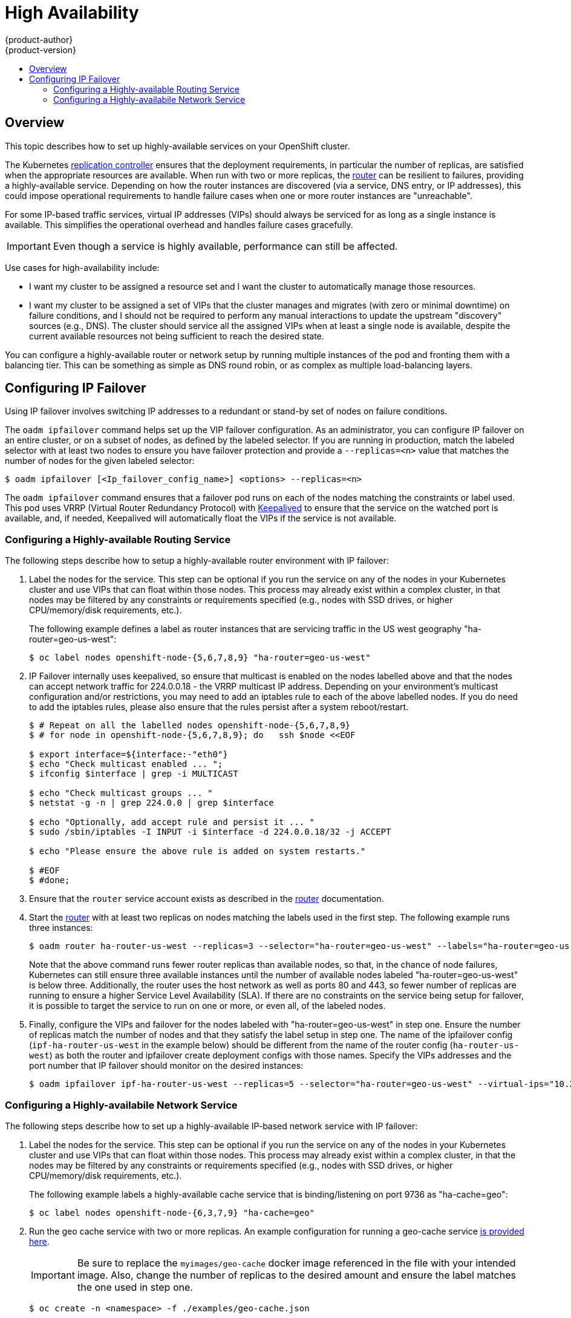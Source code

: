 = High Availability
{product-author}
{product-version}
:data-uri:
:icons:
:experimental:
:toc: macro
:toc-title:

toc::[]

== Overview
This topic describes how to set up highly-available services on your OpenShift
cluster.

The Kubernetes
link:../architecture/core_concepts/deployments.html#replication-controllers[replication
controller] ensures that the deployment requirements, in particular the number
of replicas, are satisfied when the appropriate resources are available. When
run with two or more replicas, the
link:../architecture/core_concepts/routes.html#routers[router] can be resilient
to failures, providing a highly-available service. Depending on how the router
instances are discovered (via a service, DNS entry, or IP addresses), this could
impose operational requirements to handle failure cases when one or more router
instances are "unreachable".

For some IP-based traffic services, virtual IP addresses (VIPs) should always be
serviced for as long as a single instance is available. This simplifies the
operational overhead and handles failure cases gracefully.

IMPORTANT: Even though
a service is highly available, performance can still be affected.

Use cases for high-availability include:

* I want my cluster to be assigned a resource set and I want the cluster to automatically manage those resources.
* I want my cluster to be assigned a set of VIPs that the cluster manages and migrates (with zero or minimal downtime) on failure conditions, and I should not be required to perform any manual interactions to update the upstream "discovery" sources (e.g., DNS). The cluster should service all the assigned VIPs when at least a single node is available, despite the current available resources not being sufficient to reach the desired state.

You can configure a highly-available router or network setup by running multiple
instances of the pod and fronting them with a balancing tier. This can be
something as simple as DNS round robin, or as complex as multiple load-balancing
layers.
////
=== DNS Round Robin [[dns-round-robin]]

As a simple example, you can create a zone file for a DNS server, such as BIND,
that maps multiple A records for a single domain name. When clients do a lookup,
they are given one of the many records, in order, as a round robin scheme.

[NOTE]
====
The procedure below uses wildcard DNS with multiple A records to achieve the
desired round robin. The wildcard could be further distributed into shards with:

****
`*._<shard>_`
****
====

.To Configure Simple DNS Round Robin:
. Add a new zone that points to your file:
+
====

----
#### named.conf
    zone "v3.rhcloud.com" IN {
            type master;
            file "v3.rhcloud.com.zone";
    };

----
====

. Define the round robin mappings for the DNS lookup:
+
====

----
#### v3.rhcloud.com.zone
    $ORIGIN v3.rhcloud.com.

    @       IN      SOA     . v3.rhcloud.com. (
                         2009092001         ; Serial
                             604800         ; Refresh
                              86400         ; Retry
                            1206900         ; Expire
                                300 )       ; Negative Cache TTL
            IN      NS      ns1.v3.rhcloud.com.
    ns1     IN      A       127.0.0.1
    *       IN      A       10.245.2.2
            IN      A       10.245.2.3


----
====

. Test the entry. The following example test uses `dig` (available in the
*bind-utils* package) in a *Vagrant* environment to show multiple answers for
the same lookup. Performing multiple pings shows the resolution swapping between
IP addresses:
+
[options="nowrap"]
====

----

$ dig hello-openshift.shard1.v3.rhcloud.com

; <<>> DiG 9.9.4-P2-RedHat-9.9.4-16.P2.fc20 <<>> hello-openshift.shard1.v3.rhcloud.com
;; global options: +cmd
;; Got answer:
;; ->>HEADER<<- opcode: QUERY, status: NOERROR, id: 36389
;; flags: qr aa rd; QUERY: 1, ANSWER: 2, AUTHORITY: 1, ADDITIONAL: 2
;; WARNING: recursion requested but not available

;; OPT PSEUDOSECTION:
; EDNS: version: 0, flags:; udp: 4096
;; QUESTION SECTION:
;hello-openshift.shard1.v3.rhcloud.com. IN A

;; ANSWER SECTION:
hello-openshift.shard1.v3.rhcloud.com. 300 IN A	10.245.2.2
hello-openshift.shard1.v3.rhcloud.com. 300 IN A	10.245.2.3

;; AUTHORITY SECTION:
v3.rhcloud.com.		300	IN	NS	ns1.v3.rhcloud.com.

;; ADDITIONAL SECTION:
ns1.v3.rhcloud.com.	300	IN	A	127.0.0.1

;; Query time: 5 msec
;; SERVER: 10.245.2.3#53(10.245.2.3)
;; WHEN: Wed Nov 19 19:01:32 UTC 2014
;; MSG SIZE  rcvd: 132

$ ping hello-openshift.shard1.v3.rhcloud.com
PING hello-openshift.shard1.v3.rhcloud.com (10.245.2.3) 56(84) bytes of data.
...
^C
--- hello-openshift.shard1.v3.rhcloud.com ping statistics ---
2 packets transmitted, 2 received, 0% packet loss, time 1000ms
rtt min/avg/max/mdev = 0.272/0.573/0.874/0.301 ms

$ ping hello-openshift.shard1.v3.rhcloud.com
[...]
----

====
////

== Configuring IP Failover

Using IP failover involves switching IP addresses to a redundant or stand-by
set of nodes on failure conditions.

The `oadm ipfailover` command helps set up the VIP failover configuration. As
an administrator, you can configure IP failover on an entire cluster, or on a
subset of nodes, as defined by the labeled selector. If you are running in
production, match the labeled selector with at least two nodes to ensure you
have failover protection and provide a `--replicas=<n>` value that matches the
number of nodes for the given labeled selector:

----
$ oadm ipfailover [<Ip_failover_config_name>] <options> --replicas=<n>
----

////
You can view what the configuration configuration that would look like
using one of the supported formats (the example below uses the JSON format):

----
$ oadm ipfailover [<Ip_failover_config_name>] <options> -o json
----

==== ipfailover command options (subset)
The list of command options described here are a subset that are relevant to this document.

            <options> = One or more of:
                --create
                --credentials=<credentials>
                -l,--selector=<selector>
                --virtual-ips=<ip-range>
                -i|--interface=<interface>
                -w|--watch-port=<port>

            <credentials> = <string> - Path to .kubeconfig file containing credentials to use to contact the master.
            <selector> = <string> - The node selector to use for running the HA sidecar pods.
            <ip-range> = string - One or more comma separated IP address or ranges.
                                  Example: 10.2.3.42,10.2.3.80-84,10.2.3.21
            <interface> = <string> - The interface to use.
                                     Default: Default interface on node or eth0
            <port> = <number> - Port to watch for resource availability.
                                Default: 80.
            <string> = a string of characters.
            <number> = a number ([0-9]*).
////

The `oadm ipfailover` command ensures that a failover pod runs on each of
the nodes matching the constraints or label used. This pod uses VRRP (Virtual
Router Redundancy Protocol) with link:http://www.keepalived.org/[Keepalived] to ensure that the service on the
watched port is available, and, if needed, Keepalived will automatically float
the VIPs if the service is not available.

=== Configuring a Highly-available Routing Service
The following steps describe how to setup a highly-available router environment with IP failover:

. Label the nodes for the service. This step can be optional if you run the
service on any of the nodes in your Kubernetes cluster and use VIPs that can
float within those nodes. This process may already exist within a complex
cluster, in that nodes may be filtered by any constraints or requirements
specified (e.g., nodes with SSD drives, or higher CPU/memory/disk requirements,
etc.).
+
The following example defines a label as router instances that are servicing
traffic in the US west geography "ha-router=geo-us-west":
+
====
----
$ oc label nodes openshift-node-{5,6,7,8,9} "ha-router=geo-us-west"
----
====

. IP Failover internally uses keepalived, so ensure that multicast is
  enabled on the nodes labelled above and that the nodes can accept
  network traffic for 224.0.0.18 - the VRRP multicast IP address.
  Depending on your environment's multicast configuration and/or
  restrictions, you may need to add an iptables rule to each of the above
  labelled nodes. If you do need to add the iptables rules, please also
  ensure that the rules persist after a system reboot/restart.
+
====
----
$ # Repeat on all the labelled nodes openshift-node-{5,6,7,8,9}
$ # for node in openshift-node-{5,6,7,8,9}; do   ssh $node <<EOF

$ export interface=${interface:-"eth0"}
$ echo "Check multicast enabled ... ";
$ ifconfig $interface | grep -i MULTICAST

$ echo "Check multicast groups ... "
$ netstat -g -n | grep 224.0.0 | grep $interface

$ echo "Optionally, add accept rule and persist it ... "
$ sudo /sbin/iptables -I INPUT -i $interface -d 224.0.0.18/32 -j ACCEPT

$ echo "Please ensure the above rule is added on system restarts."

$ #EOF
$ #done;

----
====

. Ensure that the `router` service account exists as described in the
  link:./install/deploy_router.html#haproxy-router[router] documentation.

. Start the link:./install/deploy_router.html[router] with at least two
  replicas on nodes matching the labels used in the first step.
  The following example runs three instances:
+
====
----
$ oadm router ha-router-us-west --replicas=3 --selector="ha-router=geo-us-west" --labels="ha-router=geo-us-west" --credentials="$KUBECONFIG" --service-account=router
----
====
+
Note that the above command runs fewer router replicas than available nodes, so
that, in the chance of node failures, Kubernetes can still ensure three
available instances until the number of available nodes labeled
"ha-router=geo-us-west" is below three. Additionally, the router uses the host
network as well as ports 80 and 443, so fewer number of replicas are running to
ensure a higher Service Level Availability (SLA). If there are no constraints on
the service being setup for failover, it is possible to target the service to
run on one or more, or even all, of the labeled nodes.

. Finally, configure the VIPs and failover for the nodes labeled with
  "ha-router=geo-us-west" in step one. Ensure the number of replicas match the
  number of nodes and that they satisfy the label setup in step one. The name
  of the ipfailover config (`ipf-ha-router-us-west` in the example below)
  should be different from the name of the router config (`ha-router-us-west`)
  as both the router and ipfailover create deployment configs with those names.
  Specify the VIPs addresses and the port number that IP failover should
  monitor on the desired instances:
+
====
----
$ oadm ipfailover ipf-ha-router-us-west --replicas=5 --selector="ha-router=geo-us-west" --virtual-ips="10.245.2.101-105" --watch-port=80 --credentials="$KUBECONFIG" --create
----
====

=== Configuring a Highly-availabile Network Service [[ip-failover]]

The following steps describe how to set up a highly-available IP-based network
service with IP failover:

. Label the nodes for the service. This step can be optional if you run the
service on any of the nodes in your Kubernetes cluster and use VIPs that can
float within those nodes. This process may already exist within a complex
cluster, in that the nodes may be filtered by any constraints or requirements
specified (e.g., nodes with SSD drives, or higher CPU/memory/disk requirements,
etc.).
+
The following example labels a highly-available cache service that is
binding/listening on port 9736 as "ha-cache=geo":
+
====
----
$ oc label nodes openshift-node-{6,3,7,9} "ha-cache=geo"
----
====

. Run the geo cache service with two or more replicas. An example configuration
for running a geo-cache service
https://raw.githubusercontent.com/openshift/openshift-docs/master/admin_guide/examples/geo-cache.json[is
provided here].
+
IMPORTANT: Be sure to replace the `myimages/geo-cache` docker image referenced in the
file with your intended image. Also, change the number of replicas to the
desired amount and ensure the label matches the one used in step one.
+
----
$ oc create -n <namespace> -f ./examples/geo-cache.json
----

. Finally, configure the VIPs and failover for the nodes labeled with
"ha-cache=geo" in step one. Ensure the number of replicas match the number of
nodes and that they satisfy the label setup in step one. Specify the VIP
addresses and the port number that IP failover should monitor for the desired
instances:
+
====
----
$ oadm ipfailover ipf-ha-geo-cache --replicas=4 --selector="ha-cache=geo" --virtual-ips=10.245.2.101-104 --watch-port=9736 --credentials="$KUBECONFIG" --create
----
====
////
+
As an alternative, the following example creates an IP failover configuration on
a selection of nodes labeled "my-ha-service=har-reporter" (on 4 nodes with 7
VIPs monitoring a service listening on port 4242:
+
====
----
$ oadm ipfailover harreporter --selector="my-ha-service=har-reporter" --virtual-ips="10.245.2.42,10.245.2.100-104,10.245.2.142,10.245.2.242" --watch-port=4242 --replicas=7 --create
----
====
////

Using the above example, you can now use the VIPs 10.245.2.101 through
10.245.2.104 to send traffic to the geo-cache service. If a particular geo-cache
instance is "unreachable", perhaps due to a node failure, Keepalived ensures
that the VIPs automatically float amongst the group of nodes labeled
"ha-cache=geo" and the service is still reachable via the virtual IP addresses.
